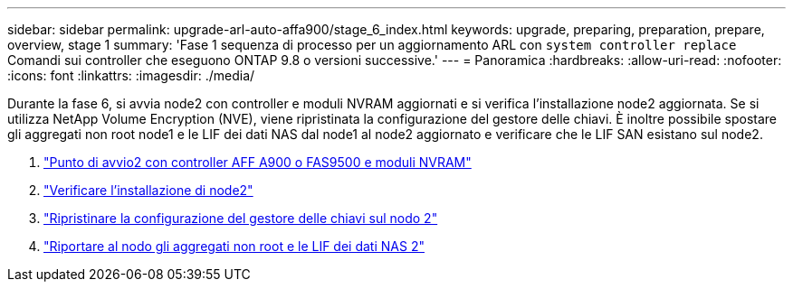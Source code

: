 ---
sidebar: sidebar 
permalink: upgrade-arl-auto-affa900/stage_6_index.html 
keywords: upgrade, preparing, preparation, prepare, overview, stage 1 
summary: 'Fase 1 sequenza di processo per un aggiornamento ARL con `system controller replace` Comandi sui controller che eseguono ONTAP 9.8 o versioni successive.' 
---
= Panoramica
:hardbreaks:
:allow-uri-read: 
:nofooter: 
:icons: font
:linkattrs: 
:imagesdir: ./media/


[role="lead"]
Durante la fase 6, si avvia node2 con controller e moduli NVRAM aggiornati e si verifica l'installazione node2 aggiornata. Se si utilizza NetApp Volume Encryption (NVE), viene ripristinata la configurazione del gestore delle chiavi. È inoltre possibile spostare gli aggregati non root node1 e le LIF dei dati NAS dal node1 al node2 aggiornato e verificare che le LIF SAN esistano sul node2.

. link:boot_node2_with_a900_controller_and_nvs.html["Punto di avvio2 con controller AFF A900 o FAS9500 e moduli NVRAM"]
. link:verify_node2_installation.html["Verificare l'installazione di node2"]
. link:restore_key_manager_config_node2.html["Ripristinare la configurazione del gestore delle chiavi sul nodo 2"]
. link:move_non_root_aggr_and_nas_data_lifs_back_to_node2.html["Riportare al nodo gli aggregati non root e le LIF dei dati NAS 2"]

